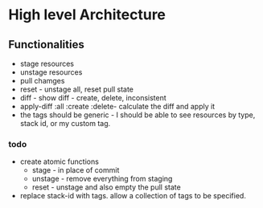 * High level Architecture

** Functionalities
   + stage resources
   + unstage resources
   + pull chamges
   + reset - unstage all, reset pull state
   + diff - show diff - create, delete, inconsistent
   + apply-diff :all :create :delete- calculate the diff and apply it
   + the tags should be generic - I should be able to see resources by type, stack id, or my custom tag.


*** todo
    + create atomic functions
      - stage - in place of commit
      - unstage - remove everything from staging
      - reset - unstage and also empty the pull state
    + replace stack-id with tags. allow a collection of tags to be specified.
